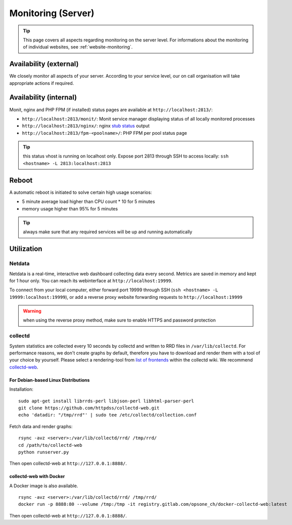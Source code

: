 .. index::
   pair: Server; Monitoring
   :name: monitoring

===================
Monitoring (Server)
===================

.. tip::

   This page covers all aspects regarding monitoring on the server level.
   For informations about the monitoring of individual websites, see
   :ref:`website-monitoring`.

Availability (external)
-----------------------

We closely monitor all aspects of your server. According to your service level, our on call organisation
will take appropriate actions if required.

Availability (internal)
-----------------------

Monit, nginx and PHP FPM (if installed) status pages are available at ``http://localhost:2813/``:

* ``http://localhost:2813/monit/``: Monit service manager displaying status of all locally monitored processes
* ``http://localhost:2813/nginx/``: nginx `stub status <http://nginx.org/en/docs/http/ngx_http_stub_status_module.html>`__ output
* ``http://localhost:2813/fpm-<poolname>/``: PHP FPM per pool status page

.. tip:: this status vhost is running on localhost only. Expose port 2813 through SSH to access locally: ``ssh <hostname> -L 2813:localhost:2813``

.. index::
   triple: Server; Monitoring; Reboot
   :name: monitoring_reboot

Reboot
------

A automatic reboot is initiated to solve certain high usage scenarios:

* 5 minute average load higher than CPU count * 10 for 5 minutes
* memory usage higher than 95% for 5 minutes

.. tip:: always make sure that any required services will be up and running automatically

Utilization
-----------

.. index::
   triple: Server; Monitoring; Netdata
   :name: monitoring_netdata

Netdata
~~~~~~~

Netdata is a real-time, interactive web dashboard collecting data every second. Metrics are saved in memory
and kept for 1 hour only. You can reach its webinterface at ``http://localhost:19999``.

To connect from your local computer, either forward port 19999 through SSH (``ssh <hostname> -L 19999:localhost:19999``),
or add a reverse proxy website forwarding requests to ``http://localhost:19999``

.. warning:: when using the reverse proxy method, make sure to enable HTTPS and password protection

collectd
~~~~~~~~

System statistics are collected every 10 seconds by collectd and written to RRD files in
``/var/lib/collectd``. For performance reasons, we don't create graphs by default, therefore you have
to download and render them with a tool of your choice by yourself.
Please select a rendering-tool from `list of frontends <https://collectd.org/wiki/index.php/List_of_front-ends>`__
within the collectd wiki. We recommend `collectd-web <https://github.com/httpdss/collectd-web>`__.


For Debian-based Linux Distributions
^^^^^^^^^^^^^^^^^^^^^^^^^^^^^^^^^^^^

Installation:

::

  sudo apt-get install librrds-perl libjson-perl libhtml-parser-perl
  git clone https://github.com/httpdss/collectd-web.git
  echo 'datadir: "/tmp/rrd"' | sudo tee /etc/collectd/collection.conf

Fetch data and render graphs:

::

  rsync -avz <server>:/var/lib/collectd/rrd/ /tmp/rrd/
  cd /path/to/collectd-web
  python runserver.py

Then open collectd-web at ``http://127.0.0.1:8888/``.


collectd-web with Docker
^^^^^^^^^^^^^^^^^^^^^^^^

A Docker image is also available.

::

   rsync -avz <server>:/var/lib/collectd/rrd/ /tmp/rrd/
   docker run -p 8888:80 --volume /tmp:/tmp -it registry.gitlab.com/opsone_ch/docker-collectd-web:latest

Then open collectd-web at ``http://127.0.0.1:8888/``.